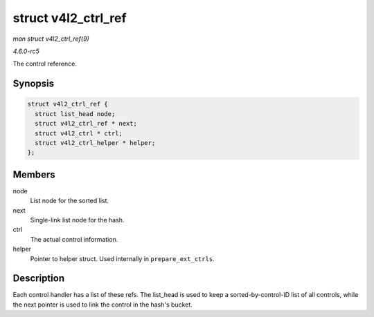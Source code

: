 .. -*- coding: utf-8; mode: rst -*-

.. _API-struct-v4l2-ctrl-ref:

====================
struct v4l2_ctrl_ref
====================

*man struct v4l2_ctrl_ref(9)*

*4.6.0-rc5*

The control reference.


Synopsis
========

.. code-block:: c

    struct v4l2_ctrl_ref {
      struct list_head node;
      struct v4l2_ctrl_ref * next;
      struct v4l2_ctrl * ctrl;
      struct v4l2_ctrl_helper * helper;
    };


Members
=======

node
    List node for the sorted list.

next
    Single-link list node for the hash.

ctrl
    The actual control information.

helper
    Pointer to helper struct. Used internally in ``prepare_ext_ctrls``.


Description
===========

Each control handler has a list of these refs. The list_head is used to
keep a sorted-by-control-ID list of all controls, while the next pointer
is used to link the control in the hash's bucket.


.. ------------------------------------------------------------------------------
.. This file was automatically converted from DocBook-XML with the dbxml
.. library (https://github.com/return42/sphkerneldoc). The origin XML comes
.. from the linux kernel, refer to:
..
.. * https://github.com/torvalds/linux/tree/master/Documentation/DocBook
.. ------------------------------------------------------------------------------
